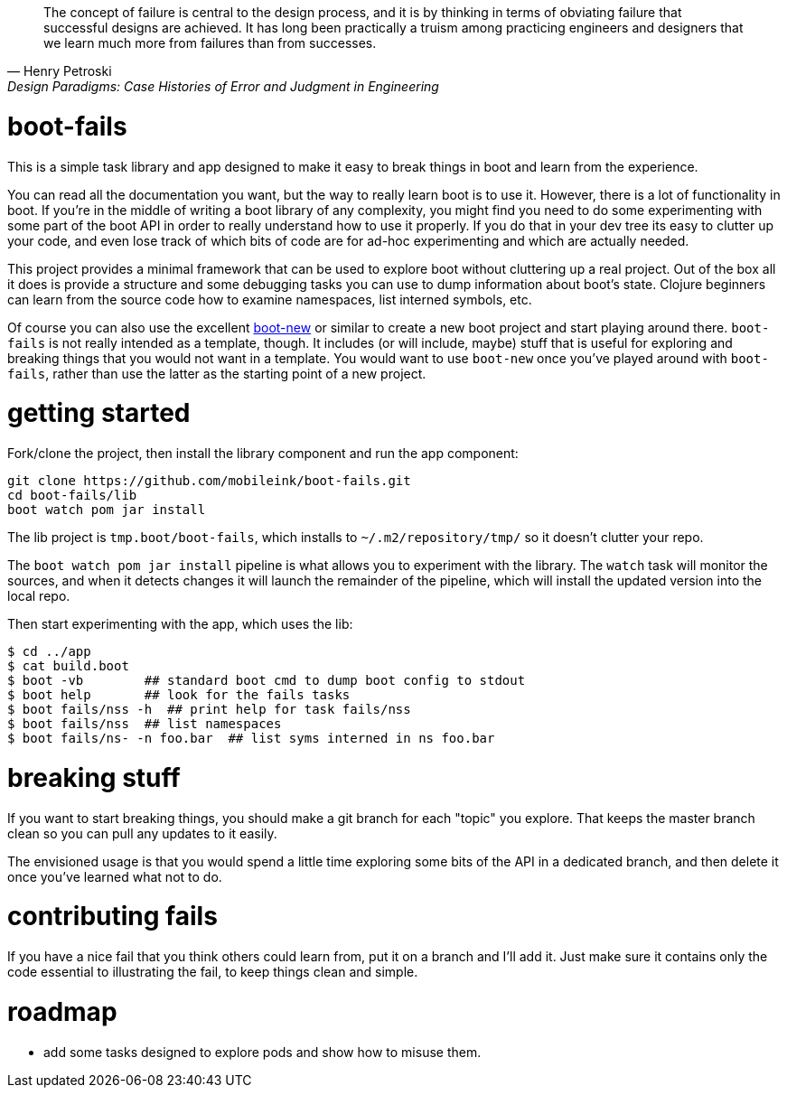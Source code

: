 [quote, Henry Petroski, Design Paradigms: Case Histories of Error and Judgment in Engineering]
____
The concept of failure is central to the design process, and it is by
thinking in terms of obviating failure that successful designs are
achieved. It has long been practically a truism among practicing
engineers and designers that we learn much more from failures than
from successes.
____

= boot-fails

This is a simple task library and app designed to make it easy to
break things in boot and learn from the experience.

You can read all the documentation you want, but the way to really
learn boot is to use it.  However, there is a lot of functionality in
boot.  If you're in the middle of writing a boot library of any
complexity, you might find you need to do some experimenting with some
part of the boot API in order to really understand how to use it
properly.  If you do that in your dev tree its easy to clutter up your
code, and even lose track of which bits of code are for ad-hoc
experimenting and which are actually needed.

This project provides a minimal framework that can be used to explore
boot without cluttering up a real project.  Out of the box all it does
is provide a structure and some debugging tasks you can use to dump
information about boot's state.  Clojure beginners can learn from the
source code how to examine namespaces, list interned symbols, etc.

Of course you can also use the excellent
https://github.com/seancorfield/boot-new[boot-new] or similar to
create a new boot project and start playing around there.
`boot-fails` is not really intended as a template, though.  It
includes (or will include, maybe) stuff that is useful for exploring
and breaking things that you would not want in a template.  You would
want to use `boot-new` once you've played around with `boot-fails`,
rather than use the latter as the starting point of a new project.

= getting started

Fork/clone the project, then install the library component and run the
app component:

[source,clojure]
----
git clone https://github.com/mobileink/boot-fails.git
cd boot-fails/lib
boot watch pom jar install
----

The lib project is `tmp.boot/boot-fails`, which installs to
`~/.m2/repository/tmp/` so it doesn't clutter your repo.

The `boot watch pom jar install` pipeline is what allows you to
experiment with the library.  The `watch` task will monitor the
sources, and when it detects changes it will launch the remainder of
the pipeline, which will install the updated version into the local
repo.

Then start experimenting with the app, which uses the lib:

[source,clojure]
----
$ cd ../app
$ cat build.boot
$ boot -vb        ## standard boot cmd to dump boot config to stdout
$ boot help       ## look for the fails tasks
$ boot fails/nss -h  ## print help for task fails/nss
$ boot fails/nss  ## list namespaces
$ boot fails/ns- -n foo.bar  ## list syms interned in ns foo.bar
----

= breaking stuff

If you want to start breaking things, you should make a git branch for
each "topic" you explore.  That keeps the master branch clean so you
can pull any updates to it easily.

The envisioned usage is that you would spend a little time exploring
some bits of the API in a dedicated branch, and then delete it once
you've learned what not to do.


= contributing fails

If you have a nice fail that you think others could learn from, put it
on a branch and I'll add it.  Just make sure it contains only the code
essential to illustrating the fail, to keep things clean and simple.

= roadmap

* add some tasks designed to explore pods and show how to misuse them.
